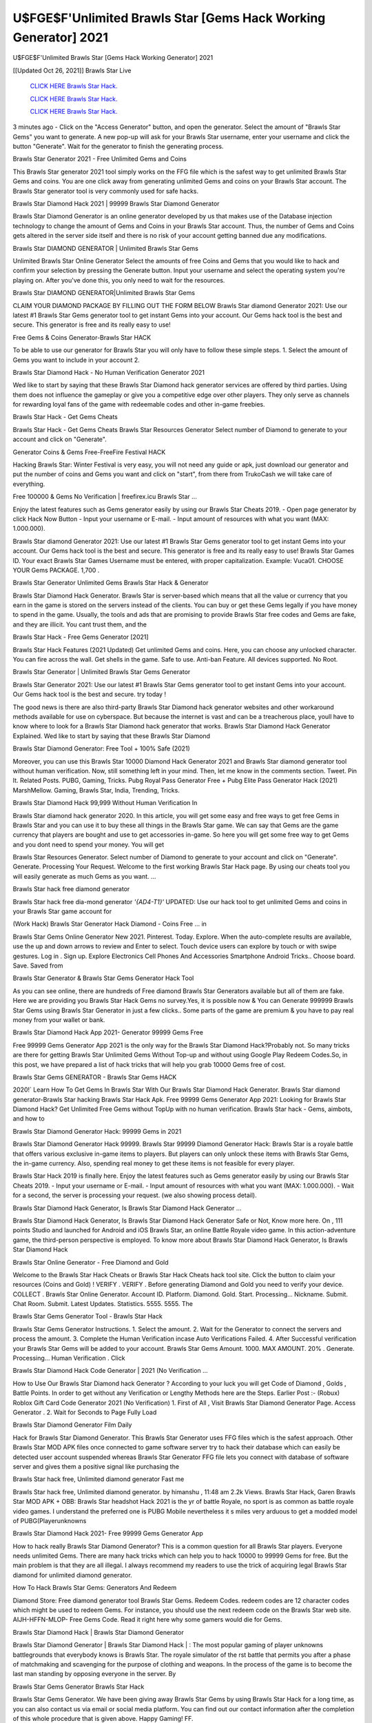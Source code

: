U$FGE$F'Unlimited Brawls Star [Gems Hack Working Generator] 2021
~~~~~~~~~~~~
U$FGE$F'Unlimited Brawls Star [Gems Hack Working Generator] 2021

[[Updated Oct 26, 2021]] Brawls Star Live
 
  `CLICK HERE Brawls Star Hack.
  <http://generator.worldcdn.world/8efc49c>`_

  `CLICK HERE Brawls Star Hack.
  <http://generator.worldcdn.world/a40a0f2>`_

  `CLICK HERE Brawls Star Hack.
  <http://generator.worldcdn.world/a40a0f2>`_

3 minutes ago - Click on the "Access Generator" button, and open the generator. Select the amount of "Brawls Star Gems" you want to generate. A new pop-up will ask for your Brawls Star username, enter your username and click the button "Generate". Wait for the generator to finish the generating process.

Brawls Star Generator 2021 - Free Unlimited Gems and Coins

This Brawls Star generator 2021 tool simply works on the FFG file which is the safest way to get unlimited Brawls Star Gems and coins. You are one click away from generating unlimited Gems and coins on your Brawls Star account. The Brawls Star generator tool is very commonly used for safe hacks.

Brawls Star Diamond Hack 2021 | 99999 Brawls Star Diamond Generator

Brawls Star Diamond Generator is an online generator developed by us that makes use of the Database injection technology to change the amount of Gems and Coins in your Brawls Star account. Thus, the number of Gems and Coins gets altered in the server side itself and there is no risk of your account getting banned due any modifications.

Brawls Star DIAMOND GENERATOR | Unlimited Brawls Star Gems

Unlimited Brawls Star Online Generator Select the amounts of free Coins and Gems that you would like to hack and confirm your selection by pressing the Generate button. Input your username and select the operating system you're playing on. After you've done this, you only need to wait for the resources.

Brawls Star DIAMOND GENERATOR|Unlimited Brawls Star Gems

CLAIM YOUR DIAMOND PACKAGE BY FILLING OUT THE FORM BELOW Brawls Star diamond Generator 2021: Use our latest #1 Brawls Star Gems generator tool to get instant Gems into your account. Our Gems hack tool is the best and secure. This generator is free and its really easy to use!

Free Gems & Coins Generator-Brawls Star HACK

To be able to use our generator for Brawls Star you will only have to follow these simple steps. 1. Select the amount of Gems you want to include in your account 2.

Brawls Star Diamond Hack - No Human Verification Generator 2021

Wed like to start by saying that these Brawls Star Diamond hack generator services are offered by third parties. Using them does not influence the gameplay or give you a competitive edge over other players. They only serve as channels for rewarding loyal fans of the game with redeemable codes and other in-game freebies.

Brawls Star Hack - Get Gems Cheats

Brawls Star Hack - Get Gems Cheats Brawls Star Resources Generator Select number of Diamond to generate to your account and click on "Generate".

Generator Coins & Gems Free-FreeFire Festival HACK

Hacking Brawls Star: Winter Festival is very easy, you will not need any guide or apk, just download our generator and put the number of coins and Gems you want and click on "start", from there from TrukoCash we will take care of everything.

Free 100000 & Gems No Verification | freefirex.icu Brawls Star ...

Enjoy the latest features such as Gems generator easily by using our Brawls Star Cheats 2019. - Open page generator by click Hack Now Button - Input your username or E-mail. - Input amount of resources with what you want (MAX: 1.000.000).

Brawls Star diamond Generator 2021: Use our latest #1 Brawls Star Gems generator tool to get instant Gems into your account. Our Gems hack tool is the best and secure. This generator is free and its really easy to use! Brawls Star Games ID. Your exact Brawls Star Games Username must be entered, with proper capitalization. Example: Vuca01. CHOOSE YOUR Gems PACKAGE. 1,700 .

Brawls Star Generator Unlimited Gems Brawls Star Hack & Generator

Brawls Star Diamond Hack Generator. Brawls Star is server-based which means that all the value or currency that you earn in the game is stored on the servers instead of the clients. You can buy or get these Gems legally if you have money to spend in the game. Usually, the tools and ads that are promising to provide Brawls Star free codes and Gems are fake, and they are illicit. You cant trust them, and the

Brawls Star Hack - Free Gems Generator [2021]

Brawls Star Hack Features (2021 Updated) Get unlimited Gems and coins. Here, you can choose any unlocked character. You can fire across the wall. Get shells in the game. Safe to use. Anti-ban Feature. All devices supported. No Root.

Brawls Star Generator | Unlimited Brawls Star Gems Generator

Brawls Star Generator 2021: Use our latest #1 Brawls Star Gems generator tool to get instant Gems into your account. Our Gems hack tool is the best and secure. try today !

The good news is there are also third-party Brawls Star Diamond hack generator websites and other workaround methods available for use on cyberspace. But because the internet is vast and can be a treacherous place, youll have to know where to look for a Brawls Star Diamond hack generator that works. Brawls Star Diamond Hack Generator Explained. Wed like to start by saying that these Brawls Star Diamond

Brawls Star Diamond Generator: Free Tool + 100% Safe (2021)

Moreover, you can use this Brawls Star 10000 Diamond Hack Generator 2021 and Brawls Star diamond generator tool without human verification. Now, still something left in your mind. Then, let me know in the comments section. Tweet. Pin It. Related Posts. PUBG, Gaming, Tricks. Pubg Royal Pass Generator Free + Pubg Elite Pass Generator Hack (2021) MarshMellow. Gaming, Brawls Star, India, Trending, Tricks.

Brawls Star Diamond Hack 99,999 Without Human Verification In

Brawls Star diamond hack generator 2020. In this article, you will get some easy and free ways to get free Gems in Brawls Star and you can use it to buy these all things in the Brawls Star game. We can say that Gems are the game currency that players are bought and use to get accessories in-game. So here you will get some free way to get Gems and you dont need to spend your money. You will get

Brawls Star Resources Generator. Select number of Diamond to generate to your account and click on "Generate". Generate. Processing Your Request. Welcome to the first working Brawls Star Hack page. By using our cheats tool you will easily generate as much Gems as you want. ...

Brawls Star hack free diamond generator

Brawls Star hack free dia-mond generator *'{AD4-T1}'* UPDATED: Use our hack tool to get unlimited Gems and coins in your Brawls Star game account for

(Work Hack) Brawls Star Generator Hack Diamond - Coins Free ... in

Brawls Star Gems Online Generator New 2021. Pinterest. Today. Explore. When the auto-complete results are available, use the up and down arrows to review and Enter to select. Touch device users can explore by touch or with swipe gestures. Log in . Sign up. Explore Electronics Cell Phones And Accessories Smartphone Android Tricks.. Choose board. Save. Saved from

Brawls Star Generator & Brawls Star Gems Generator Hack Tool

As you can see online, there are hundreds of Free diamond Brawls Star Generators available but all of them are fake. Here we are providing you Brawls Star Hack Gems no survey.Yes, it is possible now & You can Generate 999999 Brawls Star Gems using Brawls Star Generator in just a few clicks.. Some parts of the game are premium & you have to pay real money from your wallet or bank.

Brawls Star Diamond Hack App 2021- Generator 99999 Gems Free

Free 99999 Gems Generator App 2021 is the only way for the Brawls Star Diamond Hack?Probably not. So many tricks are there for getting Brawls Star Unlimited Gems Without Top-up and without using Google Play Redeem Codes.So, in this post, we have prepared a list of hack tricks that will help you grab 10000 Gems free of cost.

Brawls Star Gems GENERATOR - Brawls Star Gems HACK

2020!` Learn How To Get Gems In Brawls Star With Our Brawls Star Diamond Hack Generator. Brawls Star diamond generator-Brawls Star hacking Brawls Star Hack Apk. Free 99999 Gems Generator App 2021: Looking for Brawls Star Diamond Hack? Get Unlimited Free Gems without TopUp with no human verification. Brawls Star hack - Gems, aimbots, and how to

Brawls Star Diamond Generator Hack: 99999 Gems in 2021

Brawls Star Diamond Generator Hack 99999. Brawls Star 99999 Diamond Generator Hack: Brawls Star is a royale battle that offers various exclusive in-game items to players. But players can only unlock these items with Brawls Star Gems, the in-game currency. Also, spending real money to get these items is not feasible for every player.

Brawls Star Hack 2019 is finally here. Enjoy the latest features such as Gems generator easily by using our Brawls Star Cheats 2019. - Input your username or E-mail. - Input amount of resources with what you want (MAX: 1.000.000). - Wait for a second, the server is processing your request. (we also showing process detail).

Brawls Star Diamond Hack Generator, Is Brawls Star Diamond Hack Generator ...

Brawls Star Diamond Hack Generator, Is Brawls Star Diamond Hack Generator Safe or Not, Know more here. On , 111 points Studio and launched for Android and iOS Brawls Star, an online Battle Royale video game. In this action-adventure game, the third-person perspective is employed. To know more about Brawls Star Diamond Hack Generator, Is Brawls Star Diamond Hack

Brawls Star Online Generator - Free Diamond and Gold

Welcome to the Brawls Star Hack Cheats or Brawls Star Hack Cheats hack tool site. Click the button to claim your resources (Coins and Gold) ! VERIFY . VERIFY . Before generating Diamond and Gold you need to verify your device. COLLECT . Brawls Star Online Generator. Account ID. Platform. Diamond. Gold. Start. Processing... Nickname. Submit. Chat Room. Submit. Latest Updates. Statistics. 5555. 5555. The

Brawls Star Gems Generator Tool - Brawls Star Hack

Brawls Star Gems Generator Instructions. 1. Select the amount. 2. Wait for the Generator to connect the servers and process the amount. 3. Complete the Human Verification incase Auto Verifications Failed. 4. After Successful verification your Brawls Star Gems will be added to your account. Brawls Star Gems Amount. 1000. MAX AMOUNT. 20% . Generate. Processing... Human Verification . Click

Brawls Star Diamond Hack Code Generator | 2021 (No Verification ...

How to Use Our Brawls Star Diamond hack Generator ? According to your luck you will get Code of Diamond , Golds , Battle Points. In order to get without any Verification or Lengthy Methods here are the Steps. Earlier Post :- (Robux) Roblox Gift Card Code Generator 2021 (No Verification) 1. First of All , Visit Brawls Star Diamond Generator Page. Access Generator . 2. Wait for Seconds to Page Fully Load

Brawls Star Diamond Generator Film Daily

Hack for Brawls Star Diamond Generator. This Brawls Star Generator uses FFG files which is the safest approach. Other Brawls Star MOD APK files once connected to game software server try to hack their database which can easily be detected user account suspended whereas Brawls Star Generator FFG file lets you connect with database of software server and gives them a positive signal like purchasing the

Brawls Star hack free, Unlimited diamond generator Fast me

Brawls Star hack free, Unlimited diamond generator. by himanshu , 11:48 am 2.2k Views. Brawls Star Hack, Garen Brawls Star MOD APK + OBB: Brawls Star headshot Hack 2021 is the yr of battle Royale, no sport is as common as battle royale video games. I understand the preferred one is PUBG Mobile nevertheless it s miles very arduous to get a modded model of PUBG(Playerunknowns

Brawls Star Diamond Hack 2021- Free 99999 Gems Generator App

How to hack really Brawls Star Diamond Generator? This is a common question for all Brawls Star players. Everyone needs unlimited Gems. There are many hack tricks which can help you to hack 10000 to 99999 Gems for free. But the main problem is that they are all illegal. I always recommend my readers to use the trick of acquiring legal Brawls Star diamond for unlimited diamond generator.

How To Hack Brawls Star Gems: Generators And Redeem

Diamond Store: Free diamond generator tool Brawls Star Gems. Redeem Codes. redeem codes are 12 character codes which might be used to redeem Gems. For instance, you should use the next redeem code on the Brawls Star web site. AIJH-HFFN-MLOP- Free Gems Code. Read it right here why some gamers would die for Gems.

Brawls Star Diamond Hack | Brawls Star Diamond Generator

Brawls Star Diamond Generator | Brawls Star Diamond Hack | : The most popular gaming of player unknowns battlegrounds that everybody knows is Brawls Star. The royale simulator of the rst battle that permits you after a phase of matchmaking and scavenging for the purpose of clothing and weapons. In the process of the game is to become the last man standing by opposing everyone in the server. By

Brawls Star Gems Generator Brawls Star Hack

Brawls Star Gems Generator. We have been giving away Brawls Star Gems by using Brawls Star Hack for a long time, as you can also contact us via email or social media platform. You can find out our contact information after the completion of this whole procedure that is given above. Happy Gaming! FF.

Brawls Star Generator 2021 - Gems and Coins Hack

Brawls Star Generator 2021 Gems and Coins Hack Download Page Project QT MOD Booty Calls Mod APK 1.2.98 Get Unlimited Money, Cash & Diamond Nutaku

Brawls Star Unlimited Gems Hack: 100% Working Methods

Brawls Star Diamond Hack 99,999 Generator without Human Verification: There are many other ways as well to get Brawls Star unlimited diamond without human verification. Brawls Star diamond hacks are simple, and users can easily get them. These Brawls Star hacks are Brawls Star Diamond on Airdrop, Free Redeem Codes, and many more. Brawls Star Diamond Hack 99 999 no Human Verification: Brawls Star

Brawls Star Hack Get Unlimited Brawls Star Diamond Guide Happy

Use our Brawls Star hack guide to generate unlimited Gems and gold coins. Our completely Brawls Star generator will top up Brawls Star Gems into your Brawls Star game. Hi i max and welcome to happycheats.com. In this Brawls Star guide, i will guide you through the process of getting. Gems and coins in Brawls Star without spending any money.

Brawls Star Hack Diamond | Coin | Elite Pass | Headshot | Wall |

Brawls Star Diamond Generator 2020 Features. As introduced, Brawls Star MOD APK and other diamond hack tools will bring users unlimited Gems without spending real cash for the diamond top-up. If you do not get a Brawls Star diamond generator 2020 free, you need to pay money to refill your diamond wallet. In addition, Brawls Star Mod APK also brings ...

Brawls Star Hack & Brawls Star Gems Generator [Unlimited]

Brawls Star Hack and Brawls Star Gems Generator help you to Hack Brawls Star online to get unlimited Free Gems and coins. This is not a hacker para Brawls Star. This online Brawls Star tool is developed by Aubsecular and the team. There are lots of Brawls Star Gems hack available over the internet but no one is real. But this time this is something real you are going to get. Our Online Brawls Star hack is completely

Brawls Star Diamond Hack + Free Diamond Hack Generator

Brawls Star Diamond Hack Generator Free. All kinds of free diamond hack generator tools are third-party software. According to Internationals rules and regulations any website and app or any tool that is not connected with is known as third-party software. These apps are used for claiming unlimited free Gems. Gems are the currency in free-fire that is needed to buy fancy

bigboygadget free Gems Brawls Star diamond generator

Brawls Star diamond hack no human verification. Brawls Star Hack Generate Gems and Coins [iOS & Android] Your Brawls Star Hack is now complete and the Diamond will be available in your account. About Brawls Star Brawls Star Battlegrounds is a survival, third-person shooter game in the form of battle royale. 50 players parachute ...

Brawls Star Hack Online Generator 99 999 Diamond 2021

Trukocash Brawls Star hack online generator is one of the best diamond generators for Brawls Star because in trukocash not only Gems but you can get coins, Ammos, and weapons also. The process is just the same as the previous one set the number of all things you want and then click on start after that a pop-up will open and then enter your username and device type and then click on continue.

Free_Fire_Diamond_Hack_Generator_2021_No_Survey's Profile

Free 99999 Gems Generator App 2021: Looking for Brawls Star Diamond Hack? Get Unlimited Free Gems without TopUp with no human verification. How to Hack Brawls Star Gems Without Paytm 2020 | Get Brawls Star Unlimited Gems in Brawls Star. Brawls Star Diamond Hack App legal. Brawls Star Hack - Generate Gems and Coins [iOS & Android]

Brawls Star Diamond Hack 99999 - Free Gems Tips & Tricks on

Brawls Star Diamond Hack 99999 Generator works on a very simple algorithm, in which every effort of the user is presented with a unique 12 digit code. This alpha-numeric code works on all FF accounts for which no fee is payable. | Users should keep in mind while using it that only one or two working codes can be received per user per day, after which they will face a problem like human

Brawls Star Generator Gems And Coins Hack No

Brawls Star Generator Gems And Coins Hack Masih dengan pembahasan yang sama yaitu tentang situs Brawls Star hack online generator diamond tanpa verifikasi yang merupakan buatan pihak ketiga yang katanya bisa memberikan DM ff secara gratis.. Dipostingan yang sebelumnya mimin terkaitgame.com sudah berulang kali membahas tentang situs generator Brawls Star yang

Brawls Star Hack and Brawls Star Gems Generator help you to Hack Brawls Star online to get unlimited Free Gems and coins. This is not a hacker para Brawls Star. This online Brawls Star tool is developed by Aubsecular and the team. There are lots of Brawls Star

Brawls Star MOD - Diamond Generator

Brawls Star GENERATOR . The Brawls Star Diamond Generator is completely free and you can use it to generate free Gems on Brawls Star, it has a daily limit of 10,000 Gems per person, it is available for users of: PC, Mac and mobile devices.

Brawls Star hack no survey online Gems generator Top Mobile

Brawls Star Gems HACK FEATURES. Brawls Star is a game of survival and third-tier shooting in the form of Battle Royale. simulates the experiences of survival in the desperate environment on the battlefield of the island. The fight Royale begins with the parachutes, the player chooses to freely lower the place, unceasingly searching for weapons and equipment in the scenario of the security zone,

Generator - Brawls Star Gems Generator And Hack

Thats why we have decided to add Brawls Star Hack and Brawls Star Gems Generator for our visitors. If you are thinking that this kind of game cant get hacked then this can be your biggest mistake. You need to search on google there are lots of people who are providing Online Brawls Star Hack. But the problem is that no one is serving real things. If you have landed at Aubseculars then

Brawls Star Hack 50,000 Unlimited Brawls Star Diamond Hack Generator

Brawls Star Hack 50,000 Unlimited Brawls Star Diamond Hack Generator Tool 2021 By Anonymous User posted 7 days ago 0 Recommend. Brawls Star HACK - UNLIMITED DIAMOND GENERATOR TOOL #FREEFIREHACK. Brawls Star Hack Diamond Generator 2021. Live Users 33290 - Last Updated 18 July 2021 >>> GET FREE DIAMODS <<<< >>> 50,000 Gems <<< >>> 90,000

Brawls Star Diamond Hack App: Top Best Hack Free Diamond In Brawls Star

Brawls Star Diamond Hack Generator. Brawls Star is a server-based game, so price and currency-related data are stored on the server rather than the client. The only legal and valid way to obtain Gems is to buy them. All websites and videos that claim to provide such tools to users are fake and illegal. In addition, the use of third party tools not developed by will be considered a hoax, and players will be

Brawls Star unlimited Diamond Generator

Brawls Star diamond hack generator ... One of the most popular topic is how to get Brawls Star Diamond generator Free 2020. It is great to have some Gems which does not need to be bought with real money for those who doesn't want to spend money on a game and wants to enjoy the game. From here you can get free diamond. You can get 800 diamond and above. First you need to submit Name. Then

Brawls Star Redeem Code Generator 2021: Free + 100% Safe Hack

Brawls Star Redeem Code Generator: So, Today Im going to share Brawls Star Redeem Code Generator Free Tool for you. By Using this Tool you can generate and get unlimited redeem code for Brawls Star. This Brawls Star Redeem Code Generator can reward Special Characters like, (DJ Alok) and other 25+ characters, Free Gems, Legendry Outfits, Bundles and Gun Skins.

Brawls Star Redeem Code Generator - Get Unlimited Codes And Free

Brawls Star Redeem Code Generator Review. Brawls Star Redeem codes generators are hack tools that are prohibited in this game. However, a lot of players are still using them to cheat and get free items. As we all know, Brawls Star is a kind of pay-to-play game in which players need to top up and spend Gems to purchase skins and upgrade ...

Brawls Star DIAMOND HACK 99999 - Brawls Star MOD

Brawls Star diamond hack 99999 Brawls Star mod apk, diamond generator, Brawls Star Posted on Author Abhishekgamer Comment(0) HELLO GUYS TODAY TOPIC, HOW TO GET 99999 Gems Brawls Star VERY EASY WAY, AND FOLLOW ALL STEPS AND HACK Gems IN Brawls Star ONLY 5 MIN AND GUYS FOLLOW ALL STEPS IN STEPS BY STEPS
